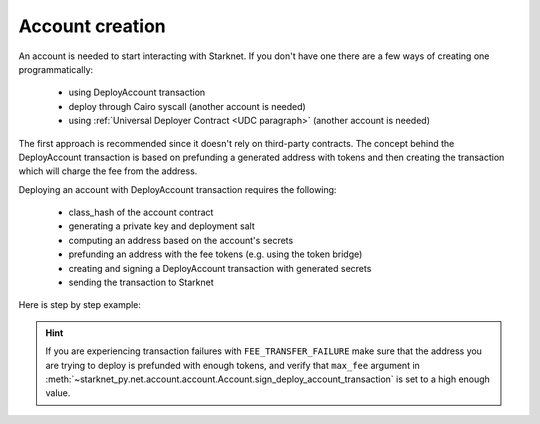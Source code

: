 Account creation
================


An account is needed to start interacting with Starknet.
If you don't have one there are a few ways of creating one programmatically:

 - using DeployAccount transaction
 - deploy through Cairo syscall (another account is needed)
 - using :ref:`Universal Deployer Contract <UDC paragraph>` (another account is needed)

The first approach is recommended since it doesn't rely on third-party contracts.
The concept behind the DeployAccount transaction is based on prefunding a generated address with tokens
and then creating the transaction which will charge the fee from the address.

Deploying an account with DeployAccount transaction requires the following:

 - class_hash of the account contract
 - generating a private key and deployment salt
 - computing an address based on the account's secrets
 - prefunding an address with the fee tokens (e.g. using the token bridge)
 - creating and signing a DeployAccount transaction with generated secrets
 - sending the transaction to Starknet

Here is step by step example:

.. codesnippet:: ../starknet_py/tests/e2e/docs/account_creation/test_deploy_prefunded_account.py
    :language: python
    :dedent: 4

.. hint::

    If you are experiencing transaction failures with ``FEE_TRANSFER_FAILURE``
    make sure that the address you are trying to deploy is prefunded with enough
    tokens, and verify that ``max_fee`` argument
    in :meth:`~starknet_py.net.account.account.Account.sign_deploy_account_transaction` is set
    to a high enough value.
